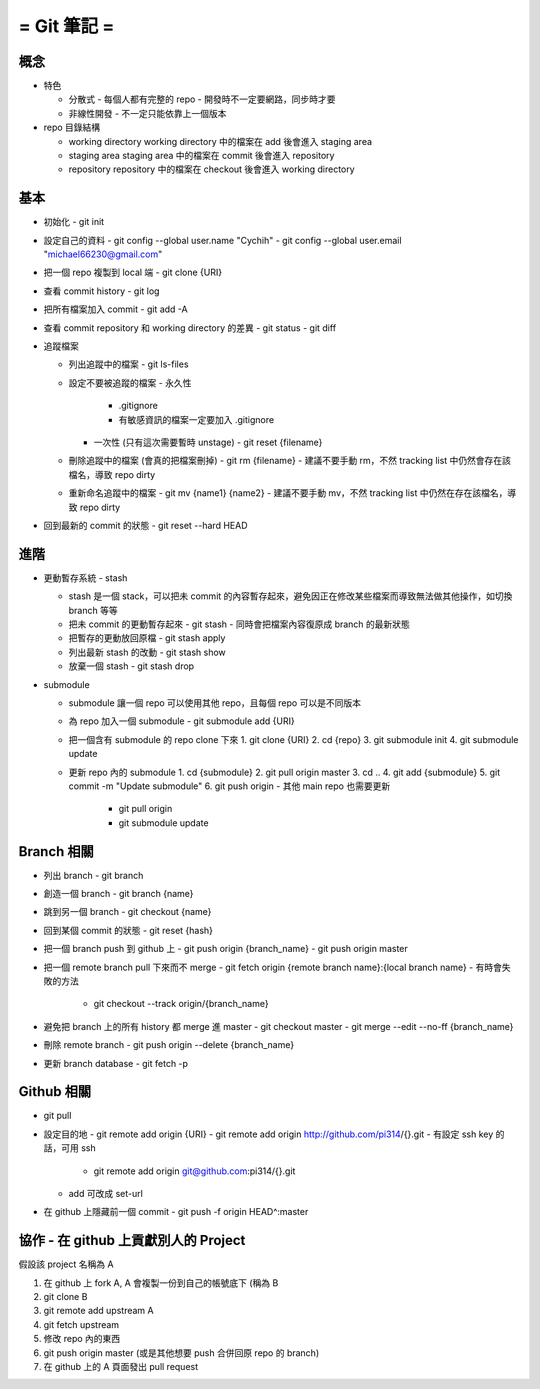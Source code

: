 ============
= Git 筆記 =
============

概念
----

-   特色

    -   分散式
        -   每個人都有完整的 repo
        -   開發時不一定要網路，同步時才要

    -   非線性開發
        -   不一定只能依靠上一個版本

-   repo 目錄結構

    -   working directory
        working directory 中的檔案在 add 後會進入 staging area

    -   staging area
        staging area 中的檔案在 commit 後會進入 repository

    -   repository
        repository 中的檔案在 checkout 後會進入 working directory

基本
----

-   初始化
    -   git init

-   設定自己的資料
    -   git config --global user.name "Cychih"
    -   git config --global user.email "michael66230@gmail.com"

-   把一個 repo 複製到 local 端
    -   git clone {URI}

-   查看 commit history
    -   git log

-   把所有檔案加入 commit
    -   git add -A

-   查看 commit repository 和 working directory 的差異
    -   git status
    -   git diff

-   追蹤檔案

    -   列出追蹤中的檔案
        -   git ls-files

    -   設定不要被追蹤的檔案
        -   永久性
            -   .gitignore
            -   有敏感資訊的檔案一定要加入 .gitignore

        -   一次性 (只有這次需要暫時 unstage)
            -   git reset {filename}

    -   刪除追蹤中的檔案 (會真的把檔案刪掉)
        -   git rm {filename}
        -   建議不要手動 rm，不然 tracking list 中仍然會存在該檔名，導致 repo dirty

    -   重新命名追蹤中的檔案
        -   git mv {name1} {name2}
        -   建議不要手動 mv，不然 tracking list 中仍然在存在該檔名，導致 repo dirty

-   回到最新的 commit 的狀態
    -   git reset --hard HEAD

進階
----

-   更動暫存系統 - stash

    -   stash 是一個 stack，可以把未 commit 的內容暫存起來，避免因正在修改某些檔案而導致無法做其他操作，如切換 branch 等等

    -   把未 commit 的更動暫存起來
        -   git stash
        -   同時會把檔案內容復原成 branch 的最新狀態

    -   把暫存的更動放回原檔
        -   git stash apply

    -   列出最新 stash 的改動
        -   git stash show

    -   放棄一個 stash
        -   git stash drop

-   submodule

    -   submodule 讓一個 repo 可以使用其他 repo，且每個 repo 可以是不同版本

    -   為 repo 加入一個 submodule
        -   git submodule add {URI}

    -   把一個含有 submodule 的 repo clone 下來
        1.  git clone {URI}
        2.  cd {repo}
        3.  git submodule init
        4.  git submodule update

    -   更新 repo 內的 submodule
        1.  cd {submodule}
        2.  git pull origin master
        3.  cd ..
        4.  git add {submodule}
        5.  git commit -m "Update submodule"
        6.  git push origin
        -   其他 main repo 也需要更新
            -   git pull origin
            -   git submodule update

Branch 相關
-----------

-   列出 branch
    -   git branch

-   創造一個 branch
    -   git branch {name}

-   跳到另一個 branch
    -   git checkout {name}

-   回到某個 commit 的狀態
    -   git reset {hash}

-   把一個 branch push 到 github 上
    -   git push origin {branch_name}
    -   git push origin master

-   把一個 remote branch pull 下來而不 merge
    -   git fetch origin {remote branch name}:{local branch name}
    -   有時會失敗的方法
        -   git checkout --track origin/{branch_name}

-   避免把 branch 上的所有  history 都 merge 進 master
    -   git checkout master
    -   git merge --edit --no-ff {branch_name}

-   刪除 remote branch
    -   git push origin --delete {branch_name}

-   更新 branch database
    -   git fetch -p

Github 相關
-----------

-   git pull

-   設定目的地
    -   git remote add origin {URI}
    -   git remote add origin http://github.com/pi314/{}.git
    -   有設定 ssh key 的話，可用 ssh
        -   git remote add origin git@github.com:pi314/{}.git
    -   add 可改成 set-url

-   在 github 上隱藏前一個 commit
    -   git push -f origin HEAD^:master

協作 - 在 github 上貢獻別人的 Project
-------------------------------------

假設該 project 名稱為 A

1.  在 github 上 fork A, A 會複製一份到自己的帳號底下 (稱為 B
2.  git clone B
3.  git remote add upstream A
4.  git fetch upstream
5.  修改 repo 內的東西
6.  git push origin master (或是其他想要 push 合併回原 repo 的 branch)
7.  在 github 上的 A 頁面發出 pull request

